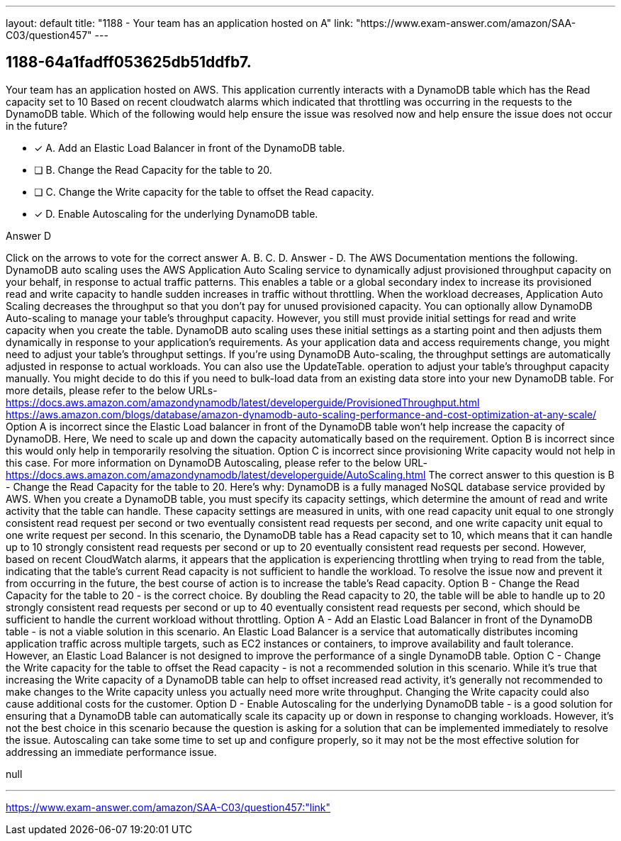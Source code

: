 ---
layout: default 
title: "1188 - Your team has an application hosted on A"
link: "https://www.exam-answer.com/amazon/SAA-C03/question457"
---


[.question]
== 1188-64a1fadff053625db51ddfb7.


****

[.query]
--
Your team has an application hosted on AWS.
This application currently interacts with a DynamoDB table which has the Read capacity set to 10
Based on recent cloudwatch alarms which indicated that throttling was occurring in the requests to the DynamoDB table.
Which of the following would help ensure the issue was resolved now and help ensure the issue does not occur in the future?


--

[.list]
--
* [*] A. Add an Elastic Load Balancer in front of the DynamoDB table.
* [ ] B. Change the Read Capacity for the table to 20.
* [ ] C. Change the Write capacity for the table to offset the Read capacity.
* [*] D. Enable Autoscaling for the underlying DynamoDB table.

--
****

[.answer]
Answer  D

[.explanation]
--
Click on the arrows to vote for the correct answer
A.
B.
C.
D.
Answer - D.
The AWS Documentation mentions the following.
DynamoDB auto scaling uses the AWS Application Auto Scaling service to dynamically adjust provisioned throughput capacity on your behalf, in response to actual traffic patterns.
This enables a table or a global secondary index to increase its provisioned read and write capacity to handle sudden increases in traffic without throttling.
When the workload decreases, Application Auto Scaling decreases the throughput so that you don't pay for unused provisioned capacity.
You can optionally allow DynamoDB Auto-scaling to manage your table's throughput capacity.
However, you still must provide initial settings for read and write capacity when you create the table.
DynamoDB auto scaling uses these initial settings as a starting point and then adjusts them dynamically in response to your application's requirements.
As your application data and access requirements change, you might need to adjust your table's throughput settings.
If you're using DynamoDB Auto-scaling, the throughput settings are automatically adjusted in response to actual workloads.
You can also use the
UpdateTable.
operation to adjust your table's throughput capacity manually.
You might decide to do this if you need to bulk-load data from an existing data store into your new DynamoDB table.
For more details, please refer to the below URLs-
https://docs.aws.amazon.com/amazondynamodb/latest/developerguide/ProvisionedThroughput.html https://aws.amazon.com/blogs/database/amazon-dynamodb-auto-scaling-performance-and-cost-optimization-at-any-scale/
Option A is incorrect since the Elastic Load balancer in front of the DynamoDB table won't help increase the capacity of DynamoDB.
Here, We need to scale up and down the capacity automatically based on the requirement.
Option B is incorrect since this would only help in temporarily resolving the situation.
Option C is incorrect since provisioning Write capacity would not help in this case.
For more information on DynamoDB Autoscaling, please refer to the below URL-
https://docs.aws.amazon.com/amazondynamodb/latest/developerguide/AutoScaling.html
The correct answer to this question is B - Change the Read Capacity for the table to 20.
Here's why:
DynamoDB is a fully managed NoSQL database service provided by AWS. When you create a DynamoDB table, you must specify its capacity settings, which determine the amount of read and write activity that the table can handle. These capacity settings are measured in units, with one read capacity unit equal to one strongly consistent read request per second or two eventually consistent read requests per second, and one write capacity unit equal to one write request per second.
In this scenario, the DynamoDB table has a Read capacity set to 10, which means that it can handle up to 10 strongly consistent read requests per second or up to 20 eventually consistent read requests per second. However, based on recent CloudWatch alarms, it appears that the application is experiencing throttling when trying to read from the table, indicating that the table's current Read capacity is not sufficient to handle the workload.
To resolve the issue now and prevent it from occurring in the future, the best course of action is to increase the table's Read capacity. Option B - Change the Read Capacity for the table to 20 - is the correct choice. By doubling the Read capacity to 20, the table will be able to handle up to 20 strongly consistent read requests per second or up to 40 eventually consistent read requests per second, which should be sufficient to handle the current workload without throttling.
Option A - Add an Elastic Load Balancer in front of the DynamoDB table - is not a viable solution in this scenario. An Elastic Load Balancer is a service that automatically distributes incoming application traffic across multiple targets, such as EC2 instances or containers, to improve availability and fault tolerance. However, an Elastic Load Balancer is not designed to improve the performance of a single DynamoDB table.
Option C - Change the Write capacity for the table to offset the Read capacity - is not a recommended solution in this scenario. While it's true that increasing the Write capacity of a DynamoDB table can help to offset increased read activity, it's generally not recommended to make changes to the Write capacity unless you actually need more write throughput. Changing the Write capacity could also cause additional costs for the customer.
Option D - Enable Autoscaling for the underlying DynamoDB table - is a good solution for ensuring that a DynamoDB table can automatically scale its capacity up or down in response to changing workloads. However, it's not the best choice in this scenario because the question is asking for a solution that can be implemented immediately to resolve the issue. Autoscaling can take some time to set up and configure properly, so it may not be the most effective solution for addressing an immediate performance issue.
--

[.ka]
null

'''



https://www.exam-answer.com/amazon/SAA-C03/question457:"link"


